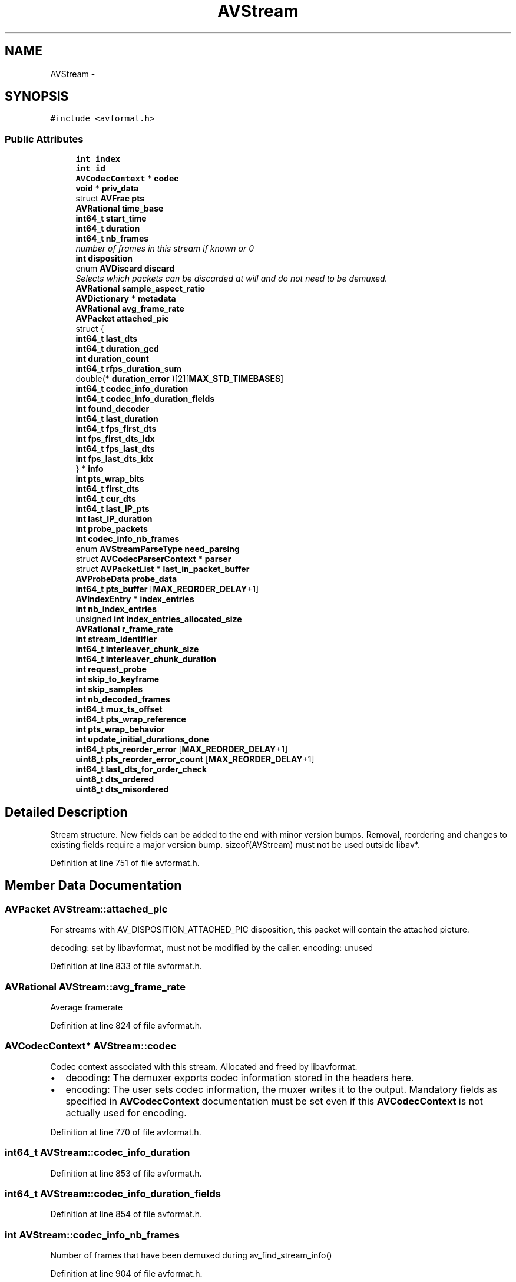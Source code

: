 .TH "AVStream" 3 "Thu Apr 28 2016" "Audacity" \" -*- nroff -*-
.ad l
.nh
.SH NAME
AVStream \- 
.SH SYNOPSIS
.br
.PP
.PP
\fC#include <avformat\&.h>\fP
.SS "Public Attributes"

.in +1c
.ti -1c
.RI "\fBint\fP \fBindex\fP"
.br
.ti -1c
.RI "\fBint\fP \fBid\fP"
.br
.ti -1c
.RI "\fBAVCodecContext\fP * \fBcodec\fP"
.br
.ti -1c
.RI "\fBvoid\fP * \fBpriv_data\fP"
.br
.ti -1c
.RI "struct \fBAVFrac\fP \fBpts\fP"
.br
.ti -1c
.RI "\fBAVRational\fP \fBtime_base\fP"
.br
.ti -1c
.RI "\fBint64_t\fP \fBstart_time\fP"
.br
.ti -1c
.RI "\fBint64_t\fP \fBduration\fP"
.br
.ti -1c
.RI "\fBint64_t\fP \fBnb_frames\fP"
.br
.RI "\fInumber of frames in this stream if known or 0 \fP"
.ti -1c
.RI "\fBint\fP \fBdisposition\fP"
.br
.ti -1c
.RI "enum \fBAVDiscard\fP \fBdiscard\fP"
.br
.RI "\fISelects which packets can be discarded at will and do not need to be demuxed\&. \fP"
.ti -1c
.RI "\fBAVRational\fP \fBsample_aspect_ratio\fP"
.br
.ti -1c
.RI "\fBAVDictionary\fP * \fBmetadata\fP"
.br
.ti -1c
.RI "\fBAVRational\fP \fBavg_frame_rate\fP"
.br
.ti -1c
.RI "\fBAVPacket\fP \fBattached_pic\fP"
.br
.ti -1c
.RI "struct {"
.br
.ti -1c
.RI "   \fBint64_t\fP \fBlast_dts\fP"
.br
.ti -1c
.RI "   \fBint64_t\fP \fBduration_gcd\fP"
.br
.ti -1c
.RI "   \fBint\fP \fBduration_count\fP"
.br
.ti -1c
.RI "   \fBint64_t\fP \fBrfps_duration_sum\fP"
.br
.ti -1c
.RI "   double(* \fBduration_error\fP )[2][\fBMAX_STD_TIMEBASES\fP]"
.br
.ti -1c
.RI "   \fBint64_t\fP \fBcodec_info_duration\fP"
.br
.ti -1c
.RI "   \fBint64_t\fP \fBcodec_info_duration_fields\fP"
.br
.ti -1c
.RI "   \fBint\fP \fBfound_decoder\fP"
.br
.ti -1c
.RI "   \fBint64_t\fP \fBlast_duration\fP"
.br
.ti -1c
.RI "   \fBint64_t\fP \fBfps_first_dts\fP"
.br
.ti -1c
.RI "   \fBint\fP \fBfps_first_dts_idx\fP"
.br
.ti -1c
.RI "   \fBint64_t\fP \fBfps_last_dts\fP"
.br
.ti -1c
.RI "   \fBint\fP \fBfps_last_dts_idx\fP"
.br
.ti -1c
.RI "} * \fBinfo\fP"
.br
.ti -1c
.RI "\fBint\fP \fBpts_wrap_bits\fP"
.br
.ti -1c
.RI "\fBint64_t\fP \fBfirst_dts\fP"
.br
.ti -1c
.RI "\fBint64_t\fP \fBcur_dts\fP"
.br
.ti -1c
.RI "\fBint64_t\fP \fBlast_IP_pts\fP"
.br
.ti -1c
.RI "\fBint\fP \fBlast_IP_duration\fP"
.br
.ti -1c
.RI "\fBint\fP \fBprobe_packets\fP"
.br
.ti -1c
.RI "\fBint\fP \fBcodec_info_nb_frames\fP"
.br
.ti -1c
.RI "enum \fBAVStreamParseType\fP \fBneed_parsing\fP"
.br
.ti -1c
.RI "struct \fBAVCodecParserContext\fP * \fBparser\fP"
.br
.ti -1c
.RI "struct \fBAVPacketList\fP * \fBlast_in_packet_buffer\fP"
.br
.ti -1c
.RI "\fBAVProbeData\fP \fBprobe_data\fP"
.br
.ti -1c
.RI "\fBint64_t\fP \fBpts_buffer\fP [\fBMAX_REORDER_DELAY\fP+1]"
.br
.ti -1c
.RI "\fBAVIndexEntry\fP * \fBindex_entries\fP"
.br
.ti -1c
.RI "\fBint\fP \fBnb_index_entries\fP"
.br
.ti -1c
.RI "unsigned \fBint\fP \fBindex_entries_allocated_size\fP"
.br
.ti -1c
.RI "\fBAVRational\fP \fBr_frame_rate\fP"
.br
.ti -1c
.RI "\fBint\fP \fBstream_identifier\fP"
.br
.ti -1c
.RI "\fBint64_t\fP \fBinterleaver_chunk_size\fP"
.br
.ti -1c
.RI "\fBint64_t\fP \fBinterleaver_chunk_duration\fP"
.br
.ti -1c
.RI "\fBint\fP \fBrequest_probe\fP"
.br
.ti -1c
.RI "\fBint\fP \fBskip_to_keyframe\fP"
.br
.ti -1c
.RI "\fBint\fP \fBskip_samples\fP"
.br
.ti -1c
.RI "\fBint\fP \fBnb_decoded_frames\fP"
.br
.ti -1c
.RI "\fBint64_t\fP \fBmux_ts_offset\fP"
.br
.ti -1c
.RI "\fBint64_t\fP \fBpts_wrap_reference\fP"
.br
.ti -1c
.RI "\fBint\fP \fBpts_wrap_behavior\fP"
.br
.ti -1c
.RI "\fBint\fP \fBupdate_initial_durations_done\fP"
.br
.ti -1c
.RI "\fBint64_t\fP \fBpts_reorder_error\fP [\fBMAX_REORDER_DELAY\fP+1]"
.br
.ti -1c
.RI "\fBuint8_t\fP \fBpts_reorder_error_count\fP [\fBMAX_REORDER_DELAY\fP+1]"
.br
.ti -1c
.RI "\fBint64_t\fP \fBlast_dts_for_order_check\fP"
.br
.ti -1c
.RI "\fBuint8_t\fP \fBdts_ordered\fP"
.br
.ti -1c
.RI "\fBuint8_t\fP \fBdts_misordered\fP"
.br
.in -1c
.SH "Detailed Description"
.PP 
Stream structure\&. New fields can be added to the end with minor version bumps\&. Removal, reordering and changes to existing fields require a major version bump\&. sizeof(AVStream) must not be used outside libav*\&. 
.PP
Definition at line 751 of file avformat\&.h\&.
.SH "Member Data Documentation"
.PP 
.SS "\fBAVPacket\fP AVStream::attached_pic"
For streams with AV_DISPOSITION_ATTACHED_PIC disposition, this packet will contain the attached picture\&.
.PP
decoding: set by libavformat, must not be modified by the caller\&. encoding: unused 
.PP
Definition at line 833 of file avformat\&.h\&.
.SS "\fBAVRational\fP AVStream::avg_frame_rate"
Average framerate 
.PP
Definition at line 824 of file avformat\&.h\&.
.SS "\fBAVCodecContext\fP* AVStream::codec"
Codec context associated with this stream\&. Allocated and freed by libavformat\&.
.PP
.IP "\(bu" 2
decoding: The demuxer exports codec information stored in the headers here\&.
.IP "\(bu" 2
encoding: The user sets codec information, the muxer writes it to the output\&. Mandatory fields as specified in \fBAVCodecContext\fP documentation must be set even if this \fBAVCodecContext\fP is not actually used for encoding\&. 
.PP

.PP
Definition at line 770 of file avformat\&.h\&.
.SS "\fBint64_t\fP AVStream::codec_info_duration"

.PP
Definition at line 853 of file avformat\&.h\&.
.SS "\fBint64_t\fP AVStream::codec_info_duration_fields"

.PP
Definition at line 854 of file avformat\&.h\&.
.SS "\fBint\fP AVStream::codec_info_nb_frames"
Number of frames that have been demuxed during av_find_stream_info() 
.PP
Definition at line 904 of file avformat\&.h\&.
.SS "\fBint64_t\fP AVStream::cur_dts"

.PP
Definition at line 891 of file avformat\&.h\&.
.SS "enum \fBAVDiscard\fP AVStream::discard"

.PP
Selects which packets can be discarded at will and do not need to be demuxed\&. 
.PP
Definition at line 810 of file avformat\&.h\&.
.SS "\fBint\fP AVStream::disposition"
AV_DISPOSITION_* bit field 
.PP
Definition at line 808 of file avformat\&.h\&.
.SS "\fBuint8_t\fP AVStream::dts_misordered"

.PP
Definition at line 1010 of file avformat\&.h\&.
.SS "\fBuint8_t\fP AVStream::dts_ordered"

.PP
Definition at line 1009 of file avformat\&.h\&.
.SS "\fBint64_t\fP AVStream::duration"
Decoding: duration of the stream, in stream time base\&. If a source file does not specify a duration, but does specify a bitrate, this value will be estimated from bitrate and file size\&. 
.PP
Definition at line 804 of file avformat\&.h\&.
.SS "\fBint\fP AVStream::duration_count"

.PP
Definition at line 850 of file avformat\&.h\&.
.SS "double(* AVStream::duration_error)[2][\fBMAX_STD_TIMEBASES\fP]"

.PP
Definition at line 852 of file avformat\&.h\&.
.SS "\fBint64_t\fP AVStream::duration_gcd"

.PP
Definition at line 849 of file avformat\&.h\&.
.SS "\fBint64_t\fP AVStream::first_dts"
Timestamp corresponding to the last dts sync point\&.
.PP
Initialized when \fBAVCodecParserContext\&.dts_sync_point\fP >= 0 and a DTS is received from the underlying container\&. Otherwise set to AV_NOPTS_VALUE by default\&. 
.PP
Definition at line 890 of file avformat\&.h\&.
.SS "\fBint\fP AVStream::found_decoder"
0 -> decoder has not been searched for yet\&. >0 -> decoder found <0 -> decoder with codec_id == -found_decoder has not been found 
.PP
Definition at line 861 of file avformat\&.h\&.
.SS "\fBint64_t\fP AVStream::fps_first_dts"
Those are used for average framerate estimation\&. 
.PP
Definition at line 868 of file avformat\&.h\&.
.SS "\fBint\fP AVStream::fps_first_dts_idx"

.PP
Definition at line 869 of file avformat\&.h\&.
.SS "\fBint64_t\fP AVStream::fps_last_dts"

.PP
Definition at line 870 of file avformat\&.h\&.
.SS "\fBint\fP AVStream::fps_last_dts_idx"

.PP
Definition at line 871 of file avformat\&.h\&.
.SS "\fBint\fP AVStream::id"
Format-specific stream ID\&. decoding: set by libavformat encoding: set by the user, replaced by libavformat if left unset 
.PP
Definition at line 758 of file avformat\&.h\&.
.SS "\fBint\fP AVStream::index"
stream index in \fBAVFormatContext\fP 
.PP
Definition at line 752 of file avformat\&.h\&.
.SS "\fBAVIndexEntry\fP* AVStream::index_entries"
Only used if the format does not support seeking natively\&. 
.PP
Definition at line 918 of file avformat\&.h\&.
.SS "unsigned \fBint\fP AVStream::index_entries_allocated_size"

.PP
Definition at line 921 of file avformat\&.h\&.
.SS "struct { \&.\&.\&. }  * AVStream::info"

.SS "\fBint64_t\fP AVStream::interleaver_chunk_duration"

.PP
Definition at line 944 of file avformat\&.h\&.
.SS "\fBint64_t\fP AVStream::interleaver_chunk_size"

.PP
Definition at line 943 of file avformat\&.h\&.
.SS "\fBint64_t\fP AVStream::last_dts"

.PP
Definition at line 848 of file avformat\&.h\&.
.SS "\fBint64_t\fP AVStream::last_dts_for_order_check"
Internal data to analyze DTS and detect faulty mpeg streams 
.PP
Definition at line 1008 of file avformat\&.h\&.
.SS "\fBint64_t\fP AVStream::last_duration"

.PP
Definition at line 863 of file avformat\&.h\&.
.SS "struct \fBAVPacketList\fP* AVStream::last_in_packet_buffer"
last packet in packet_buffer for this stream when muxing\&. 
.PP
Definition at line 913 of file avformat\&.h\&.
.SS "\fBint\fP AVStream::last_IP_duration"

.PP
Definition at line 893 of file avformat\&.h\&.
.SS "\fBint64_t\fP AVStream::last_IP_pts"

.PP
Definition at line 892 of file avformat\&.h\&.
.SS "\fBAVDictionary\fP* AVStream::metadata"

.PP
Definition at line 819 of file avformat\&.h\&.
.SS "\fBint64_t\fP AVStream::mux_ts_offset"
Timestamp offset added to timestamps before muxing NOT PART OF PUBLIC API 
.PP
Definition at line 975 of file avformat\&.h\&.
.SS "\fBint\fP AVStream::nb_decoded_frames"
Number of internally decoded frames, used internally in libavformat, do not access its lifetime differs from info which is why it is not in that structure\&. 
.PP
Definition at line 969 of file avformat\&.h\&.
.SS "\fBint64_t\fP AVStream::nb_frames"

.PP
number of frames in this stream if known or 0 
.PP
Definition at line 806 of file avformat\&.h\&.
.SS "\fBint\fP AVStream::nb_index_entries"

.PP
Definition at line 920 of file avformat\&.h\&.
.SS "enum \fBAVStreamParseType\fP AVStream::need_parsing"

.PP
Definition at line 907 of file avformat\&.h\&.
.SS "struct \fBAVCodecParserContext\fP* AVStream::parser"

.PP
Definition at line 908 of file avformat\&.h\&.
.SS "\fBvoid\fP* AVStream::priv_data"

.PP
Definition at line 771 of file avformat\&.h\&.
.SS "\fBAVProbeData\fP AVStream::probe_data"

.PP
Definition at line 914 of file avformat\&.h\&.
.SS "\fBint\fP AVStream::probe_packets"

.PP
Definition at line 899 of file avformat\&.h\&.
.SS "struct \fBAVFrac\fP AVStream::pts"
encoding: pts generation when outputting stream 
.PP
Definition at line 776 of file avformat\&.h\&.
.SS "\fBint64_t\fP AVStream::pts_buffer[\fBMAX_REORDER_DELAY\fP+1]"

.PP
Definition at line 916 of file avformat\&.h\&.
.SS "\fBint64_t\fP AVStream::pts_reorder_error[\fBMAX_REORDER_DELAY\fP+1]"
Internal data to generate dts from pts 
.PP
Definition at line 1002 of file avformat\&.h\&.
.SS "\fBuint8_t\fP AVStream::pts_reorder_error_count[\fBMAX_REORDER_DELAY\fP+1]"

.PP
Definition at line 1003 of file avformat\&.h\&.
.SS "\fBint\fP AVStream::pts_wrap_behavior"
Options for behavior, when a wrap is detected\&.
.PP
Defined by AV_PTS_WRAP_ values\&.
.PP
If correction is enabled, there are two possibilities: If the first time stamp is near the wrap point, the wrap offset will be subtracted, which will create negative time stamps\&. Otherwise the offset will be added\&. 
.PP
Definition at line 992 of file avformat\&.h\&.
.SS "\fBint\fP AVStream::pts_wrap_bits"
number of bits in pts (used for wrapping control) 
.PP
Definition at line 875 of file avformat\&.h\&.
.SS "\fBint64_t\fP AVStream::pts_wrap_reference"
Internal data to check for wrapping of the time stamp 
.PP
Definition at line 980 of file avformat\&.h\&.
.SS "\fBAVRational\fP AVStream::r_frame_rate"
Real base framerate of the stream\&. This is the lowest framerate with which all timestamps can be represented accurately (it is the least common multiple of all framerates in the stream)\&. Note, this value is just a guess! For example, if the time base is 1/90000 and all frames have either approximately 3600 or 1800 timer ticks, then r_frame_rate will be 50/1\&.
.PP
Code outside avformat should access this field using: av_stream_get/set_r_frame_rate(stream) 
.PP
Definition at line 934 of file avformat\&.h\&.
.SS "\fBint\fP AVStream::request_probe"
stream probing state -1 -> probing finished 0 -> no probing requested rest -> perform probing with request_probe being the minimum score to accept\&. NOT PART OF PUBLIC API 
.PP
Definition at line 953 of file avformat\&.h\&.
.SS "\fBint64_t\fP AVStream::rfps_duration_sum"

.PP
Definition at line 851 of file avformat\&.h\&.
.SS "\fBAVRational\fP AVStream::sample_aspect_ratio"
sample aspect ratio (0 if unknown)
.IP "\(bu" 2
encoding: Set by user\&.
.IP "\(bu" 2
decoding: Set by libavformat\&. 
.PP

.PP
Definition at line 817 of file avformat\&.h\&.
.SS "\fBint\fP AVStream::skip_samples"
Number of samples to skip at the start of the frame decoded from the next packet\&. 
.PP
Definition at line 963 of file avformat\&.h\&.
.SS "\fBint\fP AVStream::skip_to_keyframe"
Indicates that everything up to the next keyframe should be discarded\&. 
.PP
Definition at line 958 of file avformat\&.h\&.
.SS "\fBint64_t\fP AVStream::start_time"
Decoding: pts of the first frame of the stream in presentation order, in stream time base\&. Only set this if you are absolutely 100% sure that the value you set it to really is the pts of the first frame\&. This may be undefined (AV_NOPTS_VALUE)\&. 
.PP
\fBNote:\fP
.RS 4
The ASF header does NOT contain a correct start_time the ASF demuxer must NOT set this\&. 
.RE
.PP

.PP
Definition at line 797 of file avformat\&.h\&.
.SS "\fBint\fP AVStream::stream_identifier"
Stream Identifier This is the MPEG-TS stream identifier +1 0 means unknown 
.PP
Definition at line 941 of file avformat\&.h\&.
.SS "\fBAVRational\fP AVStream::time_base"
This is the fundamental unit of time (in seconds) in terms of which frame timestamps are represented\&.
.PP
decoding: set by libavformat encoding: set by libavformat in avformat_write_header\&. The muxer may use the user-provided value of \fBcodec->time_base\fP as a hint\&. 
.PP
Definition at line 787 of file avformat\&.h\&.
.SS "\fBint\fP AVStream::update_initial_durations_done"
Internal data to prevent doing update_initial_durations() twice 
.PP
Definition at line 997 of file avformat\&.h\&.

.SH "Author"
.PP 
Generated automatically by Doxygen for Audacity from the source code\&.

